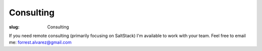 Consulting
==========

:slug: Consulting

.. class:: center

If you need remote consulting (primarily focusing on SaltStack) I'm available
to work with your team. Feel free to email me: forrest.alvarez@gmail.com
